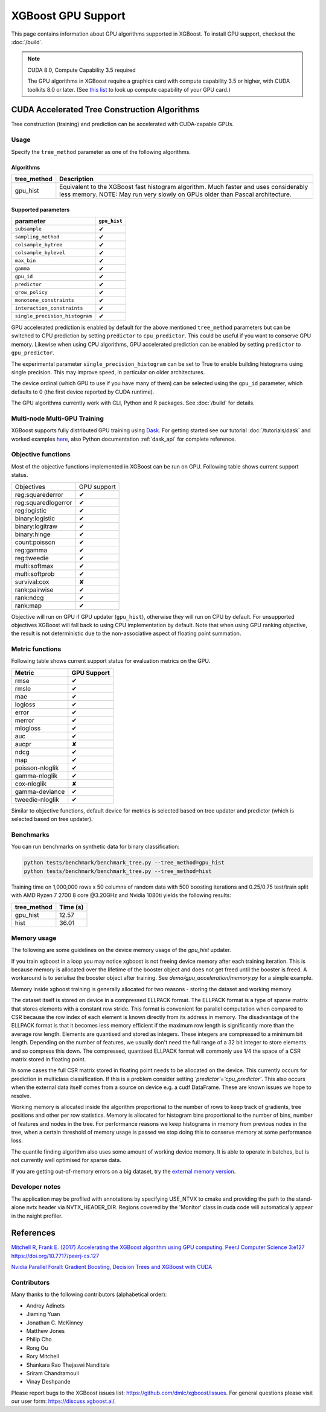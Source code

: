 ###################
XGBoost GPU Support
###################

This page contains information about GPU algorithms supported in XGBoost.
To install GPU support, checkout the :doc:`/build`.

.. note:: CUDA 8.0, Compute Capability 3.5 required

  The GPU algorithms in XGBoost require a graphics card with compute capability 3.5 or higher, with
  CUDA toolkits 8.0 or later.
  (See `this list <https://en.wikipedia.org/wiki/CUDA#GPUs_supported>`_ to look up compute capability of your GPU card.)

*********************************************
CUDA Accelerated Tree Construction Algorithms
*********************************************
Tree construction (training) and prediction can be accelerated with CUDA-capable GPUs.

Usage
=====
Specify the ``tree_method`` parameter as one of the following algorithms.

Algorithms
----------

+-----------------------+-----------------------------------------------------------------------------------------------------------------------------------------------------------------------+
| tree_method           | Description                                                                                                                                                           |
+=======================+=======================================================================================================================================================================+
| gpu_hist              | Equivalent to the XGBoost fast histogram algorithm. Much faster and uses considerably less memory. NOTE: May run very slowly on GPUs older than Pascal architecture.  |
+-----------------------+-----------------------------------------------------------------------------------------------------------------------------------------------------------------------+

Supported parameters
--------------------

.. |tick| unicode:: U+2714
.. |cross| unicode:: U+2718

+--------------------------------+--------------+
| parameter                      | ``gpu_hist`` |
+================================+==============+
| ``subsample``                  | |tick|       |
+--------------------------------+--------------+
| ``sampling_method``            | |tick|       |
+--------------------------------+--------------+
| ``colsample_bytree``           | |tick|       |
+--------------------------------+--------------+
| ``colsample_bylevel``          | |tick|       |
+--------------------------------+--------------+
| ``max_bin``                    | |tick|       |
+--------------------------------+--------------+
| ``gamma``                      | |tick|       |
+--------------------------------+--------------+
| ``gpu_id``                     | |tick|       |
+--------------------------------+--------------+
| ``predictor``                  | |tick|       |
+--------------------------------+--------------+
| ``grow_policy``                | |tick|       |
+--------------------------------+--------------+
| ``monotone_constraints``       | |tick|       |
+--------------------------------+--------------+
| ``interaction_constraints``    | |tick|       |
+--------------------------------+--------------+
| ``single_precision_histogram`` | |tick|       |
+--------------------------------+--------------+

GPU accelerated prediction is enabled by default for the above mentioned ``tree_method`` parameters but can be switched to CPU prediction by setting ``predictor`` to ``cpu_predictor``. This could be useful if you want to conserve GPU memory. Likewise when using CPU algorithms, GPU accelerated prediction can be enabled by setting ``predictor`` to ``gpu_predictor``.

The experimental parameter ``single_precision_histogram`` can be set to True to enable building histograms using single precision. This may improve speed, in particular on older architectures.

The device ordinal (which GPU to use if you have many of them) can be selected using the
``gpu_id`` parameter, which defaults to 0 (the first device reported by CUDA runtime).


The GPU algorithms currently work with CLI, Python and R packages. See :doc:`/build` for details.

.. code-block:: python
  :caption: Python example

  param['gpu_id'] = 0
  param['tree_method'] = 'gpu_hist'

.. code-block:: python
  :caption: With Scikit-Learn interface

  XGBRegressor(tree_method='gpu_hist', gpu_id=0)


Multi-node Multi-GPU Training
=============================
XGBoost supports fully distributed GPU training using `Dask <https://dask.org/>`_. For
getting started see our tutorial :doc:`/tutorials/dask` and worked examples `here
<https://github.com/dmlc/xgboost/tree/master/demo/dask>`_, also Python documentation
:ref:`dask_api` for complete reference.


Objective functions
===================
Most of the objective functions implemented in XGBoost can be run on GPU.  Following table shows current support status.

+--------------------+-------------+
| Objectives         | GPU support |
+--------------------+-------------+
| reg:squarederror   | |tick|      |
+--------------------+-------------+
| reg:squaredlogerror| |tick|      |
+--------------------+-------------+
| reg:logistic       | |tick|      |
+--------------------+-------------+
| binary:logistic    | |tick|      |
+--------------------+-------------+
| binary:logitraw    | |tick|      |
+--------------------+-------------+
| binary:hinge       | |tick|      |
+--------------------+-------------+
| count:poisson      | |tick|      |
+--------------------+-------------+
| reg:gamma          | |tick|      |
+--------------------+-------------+
| reg:tweedie        | |tick|      |
+--------------------+-------------+
| multi:softmax      | |tick|      |
+--------------------+-------------+
| multi:softprob     | |tick|      |
+--------------------+-------------+
| survival:cox       | |cross|     |
+--------------------+-------------+
| rank:pairwise      | |tick|      |
+--------------------+-------------+
| rank:ndcg          | |tick|      |
+--------------------+-------------+
| rank:map           | |tick|      |
+--------------------+-------------+

Objective will run on GPU if GPU updater (``gpu_hist``), otherwise they will run on CPU by
default.  For unsupported objectives XGBoost will fall back to using CPU implementation by
default.  Note that when using GPU ranking objective, the result is not deterministic due
to the non-associative aspect of floating point summation.

Metric functions
===================
Following table shows current support status for evaluation metrics on the GPU.

+-----------------+-------------+
| Metric          | GPU Support |
+=================+=============+
| rmse            | |tick|      |
+-----------------+-------------+
| rmsle           | |tick|      |
+-----------------+-------------+
| mae             | |tick|      |
+-----------------+-------------+
| logloss         | |tick|      |
+-----------------+-------------+
| error           | |tick|      |
+-----------------+-------------+
| merror          | |tick|      |
+-----------------+-------------+
| mlogloss        | |tick|      |
+-----------------+-------------+
| auc             | |tick|      |
+-----------------+-------------+
| aucpr           | |cross|     |
+-----------------+-------------+
| ndcg            | |tick|      |
+-----------------+-------------+
| map             | |tick|      |
+-----------------+-------------+
| poisson-nloglik | |tick|      |
+-----------------+-------------+
| gamma-nloglik   | |tick|      |
+-----------------+-------------+
| cox-nloglik     | |cross|     |
+-----------------+-------------+
| gamma-deviance  | |tick|      |
+-----------------+-------------+
| tweedie-nloglik | |tick|      |
+-----------------+-------------+

Similar to objective functions, default device for metrics is selected based on tree
updater and predictor (which is selected based on tree updater).

Benchmarks
==========
You can run benchmarks on synthetic data for binary classification:

.. code-block:: bash

  python tests/benchmark/benchmark_tree.py --tree_method=gpu_hist
  python tests/benchmark/benchmark_tree.py --tree_method=hist

Training time on 1,000,000 rows x 50 columns of random data with 500 boosting iterations and 0.25/0.75 test/train split with AMD Ryzen 7 2700 8 core @3.20GHz and Nvidia 1080ti yields the following results:

+--------------+----------+
| tree_method  | Time (s) |
+==============+==========+
| gpu_hist     | 12.57    |
+--------------+----------+
| hist         | 36.01    |
+--------------+----------+

Memory usage
============
The following are some guidelines on the device memory usage of the `gpu_hist` updater.

If you train xgboost in a loop you may notice xgboost is not freeing device memory after each training iteration. This is because memory is allocated over the lifetime of the booster object and does not get freed until the booster is freed. A workaround is to serialise the booster object after training. See `demo/gpu_acceleration/memory.py` for a simple example.

Memory inside xgboost training is generally allocated for two reasons - storing the dataset and working memory.

The dataset itself is stored on device in a compressed ELLPACK format. The ELLPACK format is a type of sparse matrix that stores elements with a constant row stride. This format is convenient for parallel computation when compared to CSR because the row index of each element is known directly from its address in memory. The disadvantage of the ELLPACK format is that it becomes less memory efficient if the maximum row length is significantly more than the average row length. Elements are quantised and stored as integers. These integers are compressed to a minimum bit length. Depending on the number of features, we usually don't need the full range of a 32 bit integer to store elements and so compress this down. The compressed, quantised ELLPACK format will commonly use 1/4 the space of a CSR matrix stored in floating point.

In some cases the full CSR matrix stored in floating point needs to be allocated on the device. This currently occurs for prediction in multiclass classification. If this is a problem consider setting `'predictor'='cpu_predictor'`. This also occurs when the external data itself comes from a source on device e.g. a cudf DataFrame. These are known issues we hope to resolve.

Working memory is allocated inside the algorithm proportional to the number of rows to keep track of gradients, tree positions and other per row statistics. Memory is allocated for histogram bins proportional to the number of bins, number of features and nodes in the tree. For performance reasons we keep histograms in memory from previous nodes in the tree, when a certain threshold of memory usage is passed we stop doing this to conserve memory at some performance loss.

The quantile finding algorithm also uses some amount of working device memory. It is able to operate in batches, but is not currently well optimised for sparse data.

If you are getting out-of-memory errors on a big dataset, try the `external memory version <../tutorials/external_memory.html>`_.

Developer notes
===============
The application may be profiled with annotations by specifying USE_NTVX to cmake and providing the path to the stand-alone nvtx header via NVTX_HEADER_DIR. Regions covered by the 'Monitor' class in cuda code will automatically appear in the nsight profiler.

**********
References
**********
`Mitchell R, Frank E. (2017) Accelerating the XGBoost algorithm using GPU computing. PeerJ Computer Science 3:e127 https://doi.org/10.7717/peerj-cs.127 <https://peerj.com/articles/cs-127/>`_

`Nvidia Parallel Forall: Gradient Boosting, Decision Trees and XGBoost with CUDA <https://devblogs.nvidia.com/parallelforall/gradient-boosting-decision-trees-xgboost-cuda/>`_

Contributors
============
Many thanks to the following contributors (alphabetical order):

* Andrey Adinets
* Jiaming Yuan
* Jonathan C. McKinney
* Matthew Jones
* Philip Cho
* Rong Ou
* Rory Mitchell
* Shankara Rao Thejaswi Nanditale
* Sriram Chandramouli
* Vinay Deshpande

Please report bugs to the XGBoost issues list: https://github.com/dmlc/xgboost/issues.  For general questions please visit our user form: https://discuss.xgboost.ai/.
